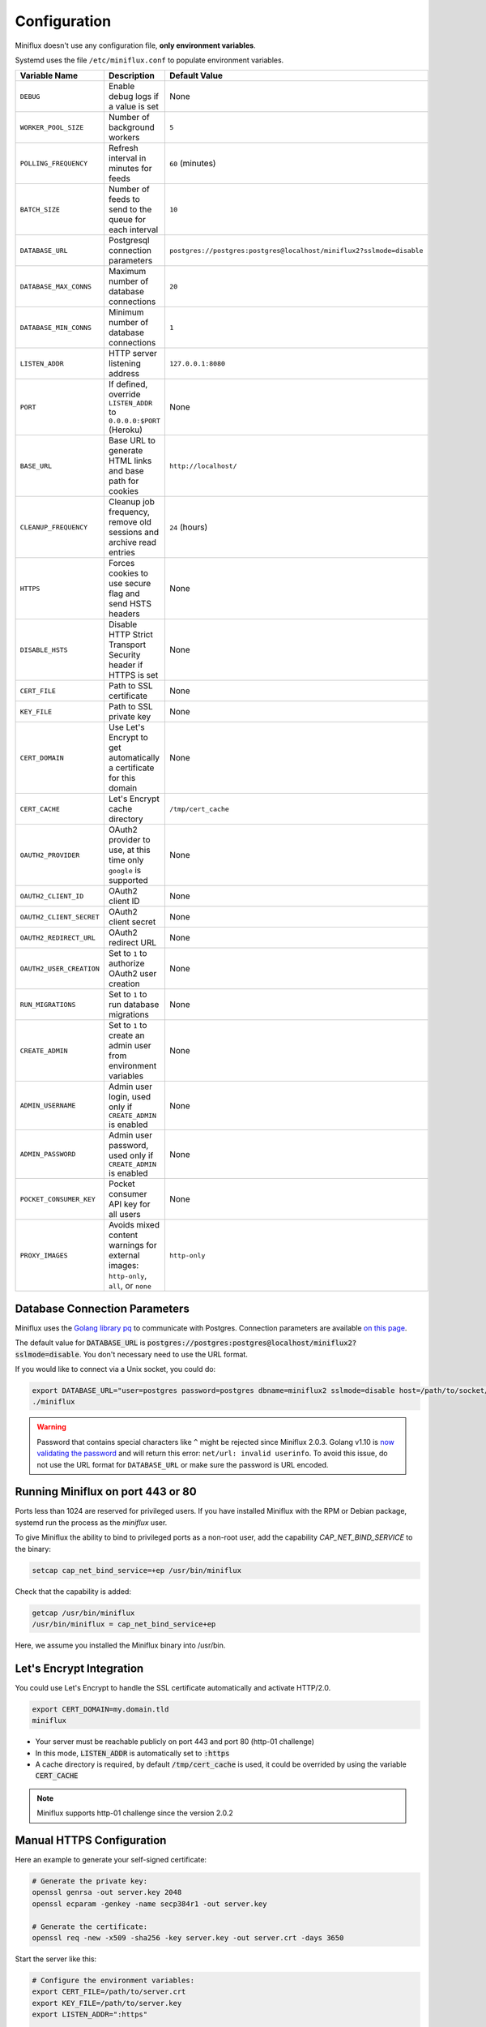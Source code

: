Configuration
=============

Miniflux doesn't use any configuration file, **only environment variables**.

Systemd uses the file ``/etc/miniflux.conf`` to populate environment variables.

+---------------------------+----------------------------------------------------------------------+---------------------------------------------------------------------------------+
| Variable Name             | Description                                                          | Default Value                                                                   |
+===========================+======================================================================+=================================================================================+
| ``DEBUG``                 | Enable debug logs if a value is set                                  | None                                                                            |
+---------------------------+----------------------------------------------------------------------+---------------------------------------------------------------------------------+
| ``WORKER_POOL_SIZE``      | Number of background workers                                         | ``5``                                                                           |
+---------------------------+----------------------------------------------------------------------+---------------------------------------------------------------------------------+
| ``POLLING_FREQUENCY``     | Refresh interval in minutes for feeds                                | ``60`` (minutes)                                                                |
+---------------------------+----------------------------------------------------------------------+---------------------------------------------------------------------------------+
| ``BATCH_SIZE``            | Number of feeds to send to the queue for each interval               | ``10``                                                                          |
+---------------------------+----------------------------------------------------------------------+---------------------------------------------------------------------------------+
| ``DATABASE_URL``          | Postgresql connection parameters                                     | ``postgres://postgres:postgres@localhost/miniflux2?sslmode=disable``            |
+---------------------------+----------------------------------------------------------------------+---------------------------------------------------------------------------------+
| ``DATABASE_MAX_CONNS``    | Maximum number of database connections                               | ``20``                                                                          |
+---------------------------+----------------------------------------------------------------------+---------------------------------------------------------------------------------+
| ``DATABASE_MIN_CONNS``    | Minimum number of database connections                               | ``1``                                                                           |
+---------------------------+----------------------------------------------------------------------+---------------------------------------------------------------------------------+
| ``LISTEN_ADDR``           | HTTP server listening address                                        | ``127.0.0.1:8080``                                                              |
+---------------------------+----------------------------------------------------------------------+---------------------------------------------------------------------------------+
| ``PORT``                  | If defined, override ``LISTEN_ADDR`` to ``0.0.0.0:$PORT`` (Heroku)   | None                                                                            |
+---------------------------+----------------------------------------------------------------------+---------------------------------------------------------------------------------+
| ``BASE_URL``              | Base URL to generate HTML links and base path for cookies            | ``http://localhost/``                                                           |
+---------------------------+----------------------------------------------------------------------+---------------------------------------------------------------------------------+
| ``CLEANUP_FREQUENCY``     | Cleanup job frequency, remove old sessions and archive read entries  | ``24`` (hours)                                                                  |
+---------------------------+----------------------------------------------------------------------+---------------------------------------------------------------------------------+
| ``HTTPS``                 | Forces cookies to use secure flag and send HSTS headers              | None                                                                            |
+---------------------------+----------------------------------------------------------------------+---------------------------------------------------------------------------------+
| ``DISABLE_HSTS``          | Disable HTTP Strict Transport Security header if HTTPS is set        | None                                                                            |
+---------------------------+----------------------------------------------------------------------+---------------------------------------------------------------------------------+
| ``CERT_FILE``             | Path to SSL certificate                                              | None                                                                            |
+---------------------------+----------------------------------------------------------------------+---------------------------------------------------------------------------------+
| ``KEY_FILE``              | Path to SSL private key                                              | None                                                                            |
+---------------------------+----------------------------------------------------------------------+---------------------------------------------------------------------------------+
| ``CERT_DOMAIN``           | Use Let's Encrypt to get automatically a certificate for this domain | None                                                                            |
+---------------------------+----------------------------------------------------------------------+---------------------------------------------------------------------------------+
| ``CERT_CACHE``            | Let's Encrypt cache directory                                        | ``/tmp/cert_cache``                                                             |
+---------------------------+----------------------------------------------------------------------+---------------------------------------------------------------------------------+
| ``OAUTH2_PROVIDER``       | OAuth2 provider to use, at this time only ``google`` is supported    | None                                                                            |
+---------------------------+----------------------------------------------------------------------+---------------------------------------------------------------------------------+
| ``OAUTH2_CLIENT_ID``      | OAuth2 client ID                                                     | None                                                                            |
+---------------------------+----------------------------------------------------------------------+---------------------------------------------------------------------------------+
| ``OAUTH2_CLIENT_SECRET``  | OAuth2 client secret                                                 | None                                                                            |
+---------------------------+----------------------------------------------------------------------+---------------------------------------------------------------------------------+
| ``OAUTH2_REDIRECT_URL``   | OAuth2 redirect URL                                                  | None                                                                            |
+---------------------------+----------------------------------------------------------------------+---------------------------------------------------------------------------------+
| ``OAUTH2_USER_CREATION``  | Set to ``1`` to authorize OAuth2 user creation                       | None                                                                            |
+---------------------------+----------------------------------------------------------------------+---------------------------------------------------------------------------------+
| ``RUN_MIGRATIONS``        | Set to ``1`` to run database migrations                              | None                                                                            |
+---------------------------+----------------------------------------------------------------------+---------------------------------------------------------------------------------+
| ``CREATE_ADMIN``          | Set to ``1`` to create an admin user from environment variables      | None                                                                            |
+---------------------------+----------------------------------------------------------------------+---------------------------------------------------------------------------------+
| ``ADMIN_USERNAME``        | Admin user login, used only if ``CREATE_ADMIN`` is enabled           | None                                                                            |
+---------------------------+----------------------------------------------------------------------+---------------------------------------------------------------------------------+
| ``ADMIN_PASSWORD``        | Admin user password, used only if ``CREATE_ADMIN`` is enabled        | None                                                                            |
+---------------------------+----------------------------------------------------------------------+---------------------------------------------------------------------------------+
| ``POCKET_CONSUMER_KEY``   | Pocket consumer API key for all users                                | None                                                                            |
+---------------------------+----------------------------------------------------------------------+---------------------------------------------------------------------------------+
| ``PROXY_IMAGES``          | Avoids mixed content warnings for external images:                   | ``http-only``                                                                   |
|                           | ``http-only``, ``all``, or ``none``                                  |                                                                                 |
+---------------------------+----------------------------------------------------------------------+---------------------------------------------------------------------------------+

Database Connection Parameters
------------------------------

Miniflux uses the `Golang library pq <https://github.com/lib/pq>`_ to communicate with Postgres.
Connection parameters are available `on this page <https://godoc.org/github.com/lib/pq#hdr-Connection_String_Parameters>`_.

The default value for :code:`DATABASE_URL` is :code:`postgres://postgres:postgres@localhost/miniflux2?sslmode=disable`.
You don't necessary need to use the URL format.

If you would like to connect via a Unix socket, you could do:

.. code:: bash

    export DATABASE_URL="user=postgres password=postgres dbname=miniflux2 sslmode=disable host=/path/to/socket/folder"
    ./miniflux

.. warning:: Password that contains special characters like ``^`` might be rejected since Miniflux 2.0.3.
             Golang v1.10 is `now validating the password <https://go-review.googlesource.com/c/go/+/87038>`_ and will return this error: ``net/url: invalid userinfo``.
             To avoid this issue, do not use the URL format for ``DATABASE_URL`` or make sure the password is URL encoded.

Running Miniflux on port 443 or 80
----------------------------------

Ports less than 1024 are reserved for privileged users.
If you have installed Miniflux with the RPM or Debian package, systemd run the process as the `miniflux` user.

To give Miniflux the ability to bind to privileged ports as a non-root user, add the capability `CAP_NET_BIND_SERVICE` to the binary:

.. code:: bash

    setcap cap_net_bind_service=+ep /usr/bin/miniflux

Check that the capability is added:

.. code:: bash

    getcap /usr/bin/miniflux
    /usr/bin/miniflux = cap_net_bind_service+ep

Here, we assume you installed the Miniflux binary into /usr/bin.

Let's Encrypt Integration
-------------------------

You could use Let's Encrypt to handle the SSL certificate automatically and activate HTTP/2.0.

.. code:: bash

    export CERT_DOMAIN=my.domain.tld
    miniflux

- Your server must be reachable publicly on port 443 and port 80 (http-01 challenge)
- In this mode, :code:`LISTEN_ADDR` is automatically set to :code:`:https`
- A cache directory is required, by default :code:`/tmp/cert_cache` is used, it could be overrided by using the variable :code:`CERT_CACHE`

.. note:: Miniflux supports http-01 challenge since the version 2.0.2

Manual HTTPS Configuration
--------------------------

Here an example to generate your self-signed certificate:

.. code:: bash

    # Generate the private key:
    openssl genrsa -out server.key 2048
    openssl ecparam -genkey -name secp384r1 -out server.key

    # Generate the certificate:
    openssl req -new -x509 -sha256 -key server.key -out server.crt -days 3650

Start the server like this:

.. code:: bash

    # Configure the environment variables:
    export CERT_FILE=/path/to/server.crt
    export KEY_FILE=/path/to/server.key
    export LISTEN_ADDR=":https"

    # Start the server:
    miniflux

Then you can access to your server by using an encrypted connection with the HTTP/2.0 protocol.

OAuth2 Authentication
---------------------

OAuth2 allows you to sign in with an external provider.
At this time, only Google is supported.

Google
~~~~~~

1. Create a new project in Google Console
2. Create a new OAuth2 client
3. Set an authorized redirect URL: :code:`https://my.domain.tld/oauth2/google/callback`
4. Define the OAuth2 environment variables and start the process

.. code:: bash

    export OAUTH2_PROVIDER=google
    export OAUTH2_CLIENT_ID=replace_me
    export OAUTH2_CLIENT_SECRET=replace_me
    export OAUTH2_REDIRECT_URL=https://my.domain.tld/oauth2/google/callback

    miniflux

Now from the settings page, you can link your existing user to your Google account.

If you would like to authorize anyone to create user account, you must set :code:`OAUTH2_USER_CREATION=1`.
Since Google do not have the concept of username, the email address is used as username.

Reverse-Proxy Configuration with Subfolder
------------------------------------------

Since the version 2.0.2, you can host your Miniflux instance under a subfolder.

You must define the environment variable :code:`BASE_URL` for Miniflux, for example:

.. code:: bash

    export BASE_URL=http://example.org/rss/

You can use the reverse-proxy software of your choice, here an example with Nginx:

.. code:: bash

    location /rss/ {
        proxy_pass http://127.0.0.1:8080/rss/;
        proxy_set_header Host $host;
        proxy_redirect off;
        proxy_set_header X-Real-IP $remote_addr;
        proxy_set_header X-Forwarded-For $proxy_add_x_forwarded_for;
        proxy_set_header X-Forwarded-Proto $scheme;
    }

This example assumes that you are running the Miniflux daemon on `127.0.0.1:8080`.

Now you can access your Miniflux instance at `http://example.org/rss/`.
In this configuration, cookies are using the path `/rss`.

